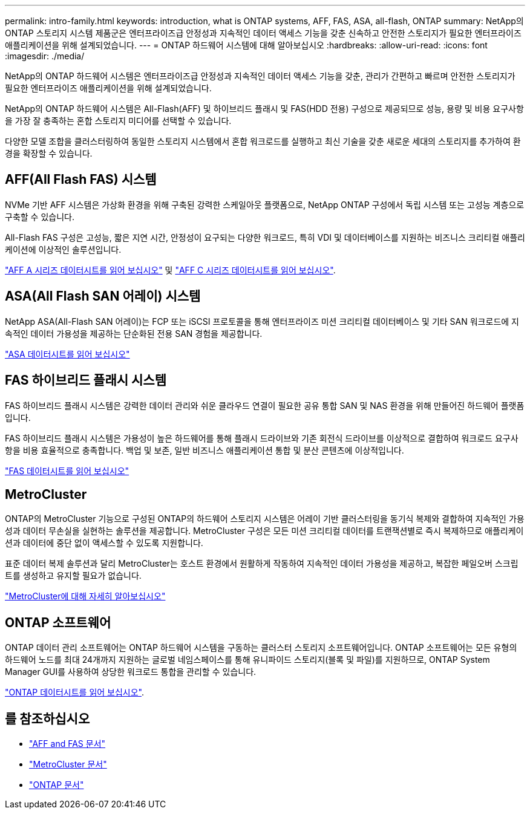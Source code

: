 ---
permalink: intro-family.html 
keywords: introduction, what is ONTAP systems, AFF, FAS, ASA, all-flash, ONTAP 
summary: NetApp의 ONTAP 스토리지 시스템 제품군은 엔터프라이즈급 안정성과 지속적인 데이터 액세스 기능을 갖춘 신속하고 안전한 스토리지가 필요한 엔터프라이즈 애플리케이션을 위해 설계되었습니다. 
---
= ONTAP 하드웨어 시스템에 대해 알아보십시오
:hardbreaks:
:allow-uri-read: 
:icons: font
:imagesdir: ./media/


[role="lead"]
NetApp의 ONTAP 하드웨어 시스템은 엔터프라이즈급 안정성과 지속적인 데이터 액세스 기능을 갖춘, 관리가 간편하고 빠르며 안전한 스토리지가 필요한 엔터프라이즈 애플리케이션을 위해 설계되었습니다.

NetApp의 ONTAP 하드웨어 시스템은 All-Flash(AFF) 및 하이브리드 플래시 및 FAS(HDD 전용) 구성으로 제공되므로 성능, 용량 및 비용 요구사항을 가장 잘 충족하는 혼합 스토리지 미디어를 선택할 수 있습니다.

다양한 모델 조합을 클러스터링하여 동일한 스토리지 시스템에서 혼합 워크로드를 실행하고 최신 기술을 갖춘 새로운 세대의 스토리지를 추가하여 환경을 확장할 수 있습니다.



== AFF(All Flash FAS) 시스템

NVMe 기반 AFF 시스템은 가상화 환경을 위해 구축된 강력한 스케일아웃 플랫폼으로, NetApp ONTAP 구성에서 독립 시스템 또는 고성능 계층으로 구축할 수 있습니다.

All-Flash FAS 구성은 고성능, 짧은 지연 시간, 안정성이 요구되는 다양한 워크로드, 특히 VDI 및 데이터베이스를 지원하는 비즈니스 크리티컬 애플리케이션에 이상적인 솔루션입니다.

https://www.netapp.com/pdf.html?item=/media/7828-DS-3582-AFF-A-Series.pdf["AFF A 시리즈 데이터시트를 읽어 보십시오"^] 및 https://www.netapp.com/media/81583-da-4240-aff-c-series.pdf["AFF C 시리즈 데이터시트를 읽어 보십시오"^].



== ASA(All Flash SAN 어레이) 시스템

NetApp ASA(All-Flash SAN 어레이)는 FCP 또는 iSCSI 프로토콜을 통해 엔터프라이즈 미션 크리티컬 데이터베이스 및 기타 SAN 워크로드에 지속적인 데이터 가용성을 제공하는 단순화된 전용 SAN 경험을 제공합니다.

https://www.netapp.com/pdf.html?item=/media/19466-SB-4081.pdf["ASA 데이터시트를 읽어 보십시오"^]



== FAS 하이브리드 플래시 시스템

FAS 하이브리드 플래시 시스템은 강력한 데이터 관리와 쉬운 클라우드 연결이 필요한 공유 통합 SAN 및 NAS 환경을 위해 만들어진 하드웨어 플랫폼입니다.

FAS 하이브리드 플래시 시스템은 가용성이 높은 하드웨어를 통해 플래시 드라이브와 기존 회전식 드라이브를 이상적으로 결합하여 워크로드 요구사항을 비용 효율적으로 충족합니다. 백업 및 보존, 일반 비즈니스 애플리케이션 통합 및 분산 콘텐츠에 이상적입니다.

https://www.netapp.com/pdf.html?item=/media/7819-ds-4020.pdf["FAS 데이터시트를 읽어 보십시오"^]



== MetroCluster

ONTAP의 MetroCluster 기능으로 구성된 ONTAP의 하드웨어 스토리지 시스템은 어레이 기반 클러스터링을 동기식 복제와 결합하여 지속적인 가용성과 데이터 무손실을 실현하는 솔루션을 제공합니다. MetroCluster 구성은 모든 미션 크리티컬 데이터를 트랜잭션별로 즉시 복제하므로 애플리케이션과 데이터에 중단 없이 액세스할 수 있도록 지원합니다.

표준 데이터 복제 솔루션과 달리 MetroCluster는 호스트 환경에서 원활하게 작동하여 지속적인 데이터 가용성을 제공하고, 복잡한 페일오버 스크립트를 생성하고 유지할 필요가 없습니다.

https://www.netapp.com/pdf.html?item=/media/13480-tr4705.pdf["MetroCluster에 대해 자세히 알아보십시오"^]



== ONTAP 소프트웨어

ONTAP 데이터 관리 소프트웨어는 ONTAP 하드웨어 시스템을 구동하는 클러스터 스토리지 소프트웨어입니다. ONTAP 소프트웨어는 모든 유형의 하드웨어 노드를 최대 24개까지 지원하는 글로벌 네임스페이스를 통해 유니파이드 스토리지(블록 및 파일)를 지원하므로, ONTAP System Manager GUI를 사용하여 상당한 워크로드 통합을 관리할 수 있습니다.

https://www.netapp.com/pdf.html?item=/media/7413-ds-3231.pdf["ONTAP 데이터시트를 읽어 보십시오"^].



== 를 참조하십시오

* https://docs.netapp.com/us-en/ontap-systems/index.html["AFF and FAS 문서"^]
* https://docs.netapp.com/us-en/ontap-metrocluster/index.html["MetroCluster 문서"^]
* https://docs.netapp.com/us-en/ontap/index.html["ONTAP 문서"^]

